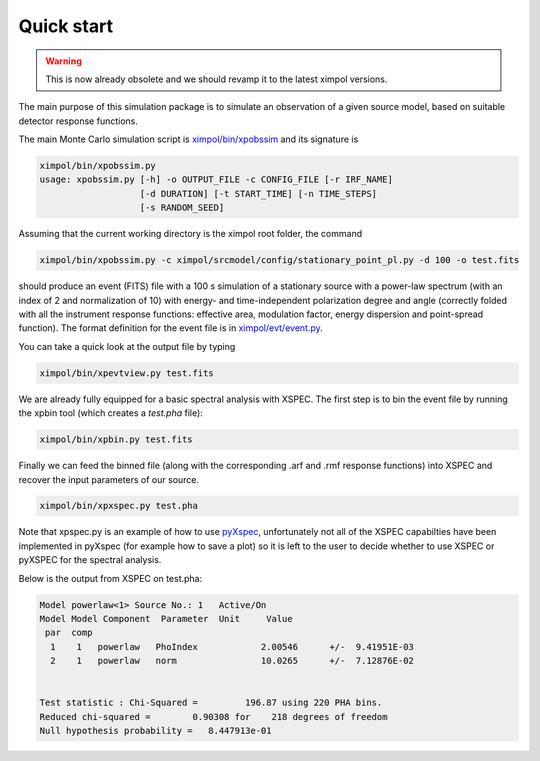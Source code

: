 Quick start
===========

.. warning:: This is now already obsolete and we should revamp it
             to the latest ximpol versions.

The main purpose of this simulation package is to simulate an observation
of a given source model, based on suitable detector response functions. 

The main Monte Carlo simulation script is `ximpol/bin/xpobssim
<https://github.com/lucabaldini/ximpol/blob/master/ximpol/bin/xpobssim.py>`_
and its signature is

.. code-block:: bash

    ximpol/bin/xpobssim.py 
    usage: xpobssim.py [-h] -o OUTPUT_FILE -c CONFIG_FILE [-r IRF_NAME]
                       [-d DURATION] [-t START_TIME] [-n TIME_STEPS]
                       [-s RANDOM_SEED]

Assuming that the current working directory is the ximpol root folder, the
command

.. code-block:: bash

    ximpol/bin/xpobssim.py -c ximpol/srcmodel/config/stationary_point_pl.py -d 100 -o test.fits

should produce an event (FITS) file with a 100 s simulation of a stationary
source with a power-law spectrum (with an index of 2 and normalization of 10)
with energy- and time-independent polarization degree and angle (correctly
folded with all the instrument response functions: effective area, modulation
factor, energy dispersion and point-spread function).
The format definition for the event file is in `ximpol/evt/event.py
<https://github.com/lucabaldini/ximpol/blob/master/ximpol/evt/event.py>`_.

You can take a quick look at the output file by typing

.. code-block:: bash

    ximpol/bin/xpevtview.py test.fits

.. image:: figures/evtview_screenshot.png

We are already fully equipped for a basic spectral analysis with XSPEC. The
first step is to bin the event file by running the xpbin tool (which creates a
`test.pha` file):

.. code-block:: bash

    ximpol/bin/xpbin.py test.fits

Finally we can feed the binned file (along with the corresponding .arf and .rmf
response functions) into XSPEC and recover the input parameters of our source.

.. code-block:: bash

    ximpol/bin/xpxspec.py test.pha

Note that xpspec.py is an example of how to use
`pyXspec <https://heasarc.gsfc.nasa.gov/xanadu/xspec/python/html/index.html>`_,
unfortunately not all of the XSPEC capabilties have been implemented in
pyXspec (for example how to save a plot) so it is left to the user to decide
whether to use XSPEC or pyXSPEC for the spectral analysis.

Below is the output from XSPEC on test.pha:

.. code-block:: bash

    Model powerlaw<1> Source No.: 1   Active/On
    Model Model Component  Parameter  Unit     Value
     par  comp
      1    1   powerlaw   PhoIndex            2.00546      +/-  9.41951E-03  
      2    1   powerlaw   norm                10.0265      +/-  7.12876E-02  


    Test statistic : Chi-Squared =         196.87 using 220 PHA bins.
    Reduced chi-squared =        0.90308 for    218 degrees of freedom 
    Null hypothesis probability =   8.447913e-01


.. image:: figures/xspec_screenshot.png
